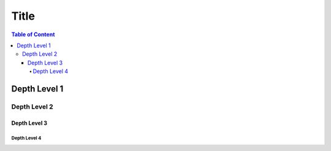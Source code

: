 Title
=====

.. contents:: Table of Content

Depth Level 1
-------------

Depth Level 2
~~~~~~~~~~~~~

Depth Level 3
+++++++++++++

Depth Level 4
.............
